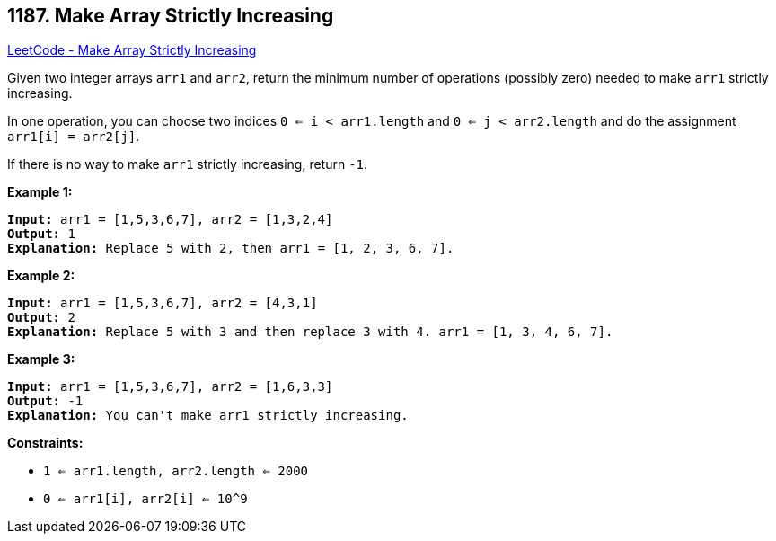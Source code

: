 == 1187. Make Array Strictly Increasing

https://leetcode.com/problems/make-array-strictly-increasing/[LeetCode - Make Array Strictly Increasing]

Given two integer arrays `arr1` and `arr2`, return the minimum number of operations (possibly zero) needed to make `arr1` strictly increasing.

In one operation, you can choose two indices `0 <= i < arr1.length` and `0 <= j < arr2.length` and do the assignment `arr1[i] = arr2[j]`.

If there is no way to make `arr1` strictly increasing, return `-1`.

 
*Example 1:*

[subs="verbatim,quotes,macros"]
----
*Input:* arr1 = [1,5,3,6,7], arr2 = [1,3,2,4]
*Output:* 1
*Explanation:* Replace `5` with `2`, then `arr1 = [1, 2, 3, 6, 7]`.

----

*Example 2:*

[subs="verbatim,quotes,macros"]
----
*Input:* arr1 = [1,5,3,6,7], arr2 = [4,3,1]
*Output:* 2
*Explanation:* Replace `5` with `3` and then replace `3` with `4`. `arr1 = [1, 3, 4, 6, 7]`.

----

*Example 3:*

[subs="verbatim,quotes,macros"]
----
*Input:* arr1 = [1,5,3,6,7], arr2 = [1,6,3,3]
*Output:* -1
*Explanation:* You can't make `arr1` strictly increasing.
----

 
*Constraints:*


* `1 <= arr1.length, arr2.length <= 2000`
* `0 <= arr1[i], arr2[i] <= 10^9`


 
